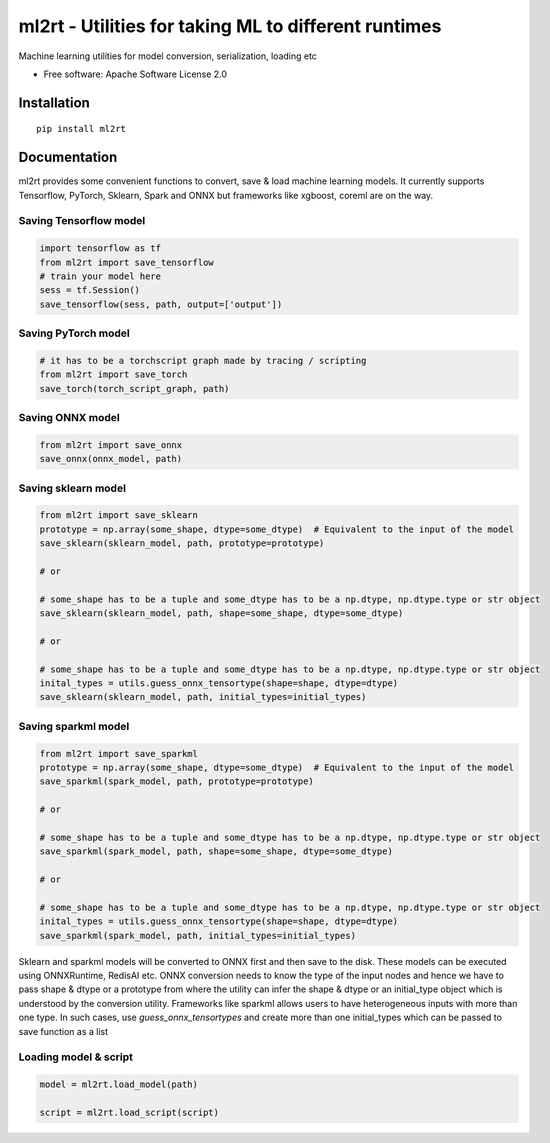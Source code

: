 =====================================================
ml2rt - Utilities for taking ML to different runtimes
=====================================================


Machine learning utilities for model conversion, serialization, loading etc


* Free software: Apache Software License 2.0

Installation
------------

::

    pip install ml2rt


Documentation
-------------

ml2rt provides some convenient functions to convert, save & load machine learning models. It currently supports Tensorflow, PyTorch, Sklearn, Spark and ONNX but frameworks like xgboost, coreml are on the way.

Saving Tensorflow model
***********************

.. code-block:: python

    import tensorflow as tf
    from ml2rt import save_tensorflow
    # train your model here
    sess = tf.Session()
    save_tensorflow(sess, path, output=['output'])

Saving PyTorch model
********************

.. code-block:: python

    # it has to be a torchscript graph made by tracing / scripting
    from ml2rt import save_torch
    save_torch(torch_script_graph, path)

Saving ONNX model
*****************

.. code-block:: python

    from ml2rt import save_onnx
    save_onnx(onnx_model, path)

Saving sklearn model
********************

.. code-block:: python

    from ml2rt import save_sklearn
    prototype = np.array(some_shape, dtype=some_dtype)  # Equivalent to the input of the model
    save_sklearn(sklearn_model, path, prototype=prototype)

    # or

    # some_shape has to be a tuple and some_dtype has to be a np.dtype, np.dtype.type or str object
    save_sklearn(sklearn_model, path, shape=some_shape, dtype=some_dtype)

    # or

    # some_shape has to be a tuple and some_dtype has to be a np.dtype, np.dtype.type or str object
    inital_types = utils.guess_onnx_tensortype(shape=shape, dtype=dtype)
    save_sklearn(sklearn_model, path, initial_types=initial_types)

Saving sparkml model
********************

.. code-block:: python

    from ml2rt import save_sparkml
    prototype = np.array(some_shape, dtype=some_dtype)  # Equivalent to the input of the model
    save_sparkml(spark_model, path, prototype=prototype)

    # or

    # some_shape has to be a tuple and some_dtype has to be a np.dtype, np.dtype.type or str object
    save_sparkml(spark_model, path, shape=some_shape, dtype=some_dtype)

    # or

    # some_shape has to be a tuple and some_dtype has to be a np.dtype, np.dtype.type or str object
    inital_types = utils.guess_onnx_tensortype(shape=shape, dtype=dtype)
    save_sparkml(spark_model, path, initial_types=initial_types)

Sklearn and sparkml models will be converted to ONNX first and then save to the disk. These models can be executed using ONNXRuntime, RedisAI etc. ONNX conversion needs to know the type of the input nodes and hence we have to pass shape & dtype or a prototype from where the utility can infer the shape & dtype or an initial_type object which is understood by the conversion utility. Frameworks like sparkml allows users to have heterogeneous inputs with more than one type. In such cases, use `guess_onnx_tensortypes` and create more than one initial_types which can be passed to save function as a list


Loading model & script
**********************

.. code-block:: python

    model = ml2rt.load_model(path)

    script = ml2rt.load_script(script)
